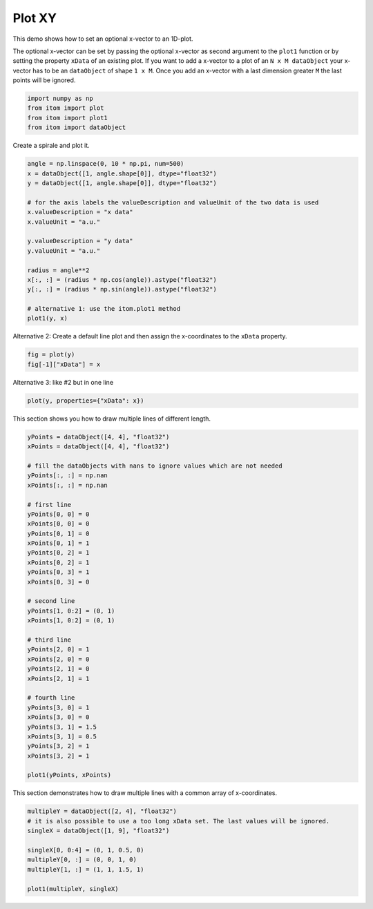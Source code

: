 
.. DO NOT EDIT.
.. THIS FILE WAS AUTOMATICALLY GENERATED BY SPHINX-GALLERY.
.. TO MAKE CHANGES, EDIT THE SOURCE PYTHON FILE:
.. "11_demos\plots\demo_plotXY.py"
.. LINE NUMBERS ARE GIVEN BELOW.

.. only:: html

    .. note::
        :class: sphx-glr-download-link-note

        Click :ref:`here <sphx_glr_download_11_demos_plots_demo_plotXY.py>`
        to download the full example code

.. rst-class:: sphx-glr-example-title

.. _sphx_glr_11_demos_plots_demo_plotXY.py:

Plot XY
============

This demo shows how to set an optional x-vector to an 1D-plot.

The optional x-vector can be set by passing the optional x-vector as second argument to the ``plot1`` function
or by setting the property ``xData`` of an existing plot. 
If you want to add a x-vector to a plot of an ``N x M dataObject``
your x-vector has to be an ``dataObject`` of shape ``1 x M``.
Once you add an x-vector with a last dimension greater ``M`` the last points will be ignored.

.. GENERATED FROM PYTHON SOURCE LINES 12-18

.. code-block:: default


    import numpy as np
    from itom import plot
    from itom import plot1
    from itom import dataObject








.. GENERATED FROM PYTHON SOURCE LINES 20-21

Create a spirale and plot it.

.. GENERATED FROM PYTHON SOURCE LINES 21-39

.. code-block:: default

    angle = np.linspace(0, 10 * np.pi, num=500)
    x = dataObject([1, angle.shape[0]], dtype="float32")
    y = dataObject([1, angle.shape[0]], dtype="float32")

    # for the axis labels the valueDescription and valueUnit of the two data is used
    x.valueDescription = "x data"
    x.valueUnit = "a.u."

    y.valueDescription = "y data"
    y.valueUnit = "a.u."

    radius = angle**2
    x[:, :] = (radius * np.cos(angle)).astype("float32")
    y[:, :] = (radius * np.sin(angle)).astype("float32")

    # alternative 1: use the itom.plot1 method
    plot1(y, x)





.. rst-class:: sphx-glr-script-out

 Out:

 .. code-block:: none


    (137, PlotItem(UiItem(class: Itom1DQwtPlot, name: plot0x0)))



.. GENERATED FROM PYTHON SOURCE LINES 40-42

.. image:: ../_static/demoPlotXY_1.png
   :width: 100%

.. GENERATED FROM PYTHON SOURCE LINES 44-46

Alternative 2: Create a default line plot and then assign the
x-coordinates to the ``xData`` property.

.. GENERATED FROM PYTHON SOURCE LINES 46-49

.. code-block:: default

    fig = plot(y)
    fig[-1]["xData"] = x








.. GENERATED FROM PYTHON SOURCE LINES 50-51

Alternative 3: like #2 but in one line

.. GENERATED FROM PYTHON SOURCE LINES 51-53

.. code-block:: default

    plot(y, properties={"xData": x})





.. rst-class:: sphx-glr-script-out

 Out:

 .. code-block:: none


    (139, PlotItem(UiItem(class: Itom1DQwtPlot, name: plot0x0)))



.. GENERATED FROM PYTHON SOURCE LINES 54-55

This section shows you how to draw multiple lines of different length.

.. GENERATED FROM PYTHON SOURCE LINES 55-92

.. code-block:: default

    yPoints = dataObject([4, 4], "float32")
    xPoints = dataObject([4, 4], "float32")

    # fill the dataObjects with nans to ignore values which are not needed
    yPoints[:, :] = np.nan
    xPoints[:, :] = np.nan

    # first line
    yPoints[0, 0] = 0
    xPoints[0, 0] = 0
    yPoints[0, 1] = 0
    xPoints[0, 1] = 1
    yPoints[0, 2] = 1
    xPoints[0, 2] = 1
    yPoints[0, 3] = 1
    xPoints[0, 3] = 0

    # second line
    yPoints[1, 0:2] = (0, 1)
    xPoints[1, 0:2] = (0, 1)

    # third line
    yPoints[2, 0] = 1
    xPoints[2, 0] = 0
    yPoints[2, 1] = 0
    xPoints[2, 1] = 1

    # fourth line
    yPoints[3, 0] = 1
    xPoints[3, 0] = 0
    yPoints[3, 1] = 1.5
    xPoints[3, 1] = 0.5
    yPoints[3, 2] = 1
    xPoints[3, 2] = 1

    plot1(yPoints, xPoints)





.. rst-class:: sphx-glr-script-out

 Out:

 .. code-block:: none


    (140, PlotItem(UiItem(class: Itom1DQwtPlot, name: plot0x0)))



.. GENERATED FROM PYTHON SOURCE LINES 93-95

.. image:: ../_static/demoPlotXY_2.png
   :width: 100%

.. GENERATED FROM PYTHON SOURCE LINES 97-98

This section demonstrates how to draw multiple lines with a common array of x-coordinates.

.. GENERATED FROM PYTHON SOURCE LINES 98-108

.. code-block:: default


    multipleY = dataObject([2, 4], "float32")
    # it is also possible to use a too long xData set. The last values will be ignored. 
    singleX = dataObject([1, 9], "float32")  

    singleX[0, 0:4] = (0, 1, 0.5, 0)
    multipleY[0, :] = (0, 0, 1, 0)
    multipleY[1, :] = (1, 1, 1.5, 1)

    plot1(multipleY, singleX)




.. rst-class:: sphx-glr-script-out

 Out:

 .. code-block:: none


    (141, PlotItem(UiItem(class: Itom1DQwtPlot, name: plot0x0)))



.. GENERATED FROM PYTHON SOURCE LINES 109-111

.. image:: ../_static/demoPlotXY_3.png
   :width: 100%


.. rst-class:: sphx-glr-timing

   **Total running time of the script:** ( 0 minutes  0.317 seconds)


.. _sphx_glr_download_11_demos_plots_demo_plotXY.py:

.. only:: html

  .. container:: sphx-glr-footer sphx-glr-footer-example


    .. container:: sphx-glr-download sphx-glr-download-python

      :download:`Download Python source code: demo_plotXY.py <demo_plotXY.py>`

    .. container:: sphx-glr-download sphx-glr-download-jupyter

      :download:`Download Jupyter notebook: demo_plotXY.ipynb <demo_plotXY.ipynb>`


.. only:: html

 .. rst-class:: sphx-glr-signature

    `Gallery generated by Sphinx-Gallery <https://sphinx-gallery.github.io>`_
